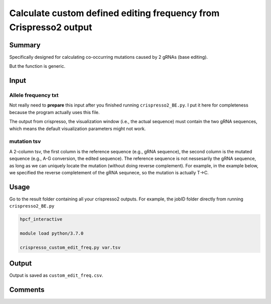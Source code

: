 Calculate custom defined editing frequency from Crispresso2 output
==========================


Summary
^^^^^^^

Specifically designed for calculating co-occurring mutations caused by 2 gRNAs (base editing).

But the function is generic. 


Input
^^^^^

Allele frequency txt
---------

Not really need to **prepare** this input after you finished running ``crispresso2_BE.py``. I put it here for completeness because the program actually uses this file.

The output from crispresso, the visualization window (i.e., the actual sequence) must contain the two gRNA sequences, which means the default visualization parameters might not work.

mutation tsv
----------

A 2-column tsv, the first column is the reference sequence (e.g., gRNA sequence), the second column is the mutated sequence (e.g., A-G conversion, the edited sequence). The reference sequence is not nessesarily the gRNA sequence, as long as we can uniquely locate the mutation (without doing reverse complement). For example, in the example below, we specified the reverse completement of the gRNA sequnece, so the mutation is actually T->C.


Usage
^^^^^

Go to the result folder containing all your crispresso2 outputs. For example, the jobID folder directly from running ``crispresso2_BE.py``

.. code:: bash

	hpcf_interactive

	module load python/3.7.0

	crispresso_custom_edit_freq.py var.tsv


Output
^^^^^^

Output is saved as ``custom_edit_freq.csv``.

.. image:: ../../images/crispresso_custom_edit.PNG
	:align: center

Comments
^^^^^^^^

.. disqus::
    :disqus_identifier: NGS_pipelines







